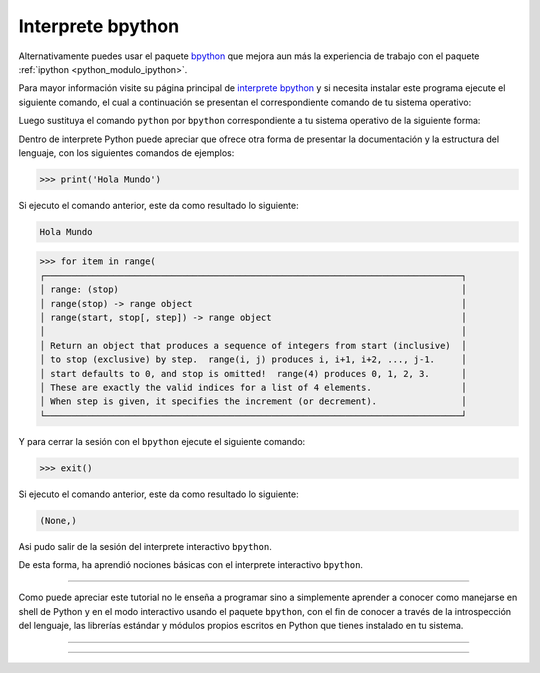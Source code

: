.. _python_modulo_bpython:

Interprete bpython
------------------

Alternativamente puedes usar el paquete `bpython`_ que mejora aun más la experiencia
de trabajo con el paquete :ref:`ipython <python_modulo_ipython>`.

Para mayor información visite su página principal de `interprete bpython`_ y si necesita
instalar este programa ejecute el siguiente comando, el cual a continuación se presentan
el correspondiente comando de tu sistema operativo:

.. tabs::

   .. group-tab:: Linux

      .. code-block:: console

          pip install bpython

   .. group-tab:: Windows

      .. code-block:: console

          pip install bpython


Luego sustituya el comando ``python`` por ``bpython`` correspondiente a tu sistema
operativo de la siguiente forma:


.. tabs::

   .. group-tab:: Linux

      .. code-block:: console

          bpython

   .. group-tab:: Windows

      .. code-block:: console

          bpython


Dentro de interprete Python puede apreciar que ofrece otra forma de presentar
la documentación y la estructura del lenguaje, con los siguientes comandos de ejemplos:

.. code-block:: console

    >>> print('Hola Mundo')

Si ejecuto el comando anterior, este da como resultado lo siguiente:

.. code-block:: console
    :class: no-copy

    Hola Mundo

.. code-block:: console
    :class: no-copy

    >>> for item in range(
    ┌───────────────────────────────────────────────────────────────────────────────┐
    │ range: (stop)                                                                 │
    │ range(stop) -> range object                                                   │
    │ range(start, stop[, step]) -> range object                                    │
    │                                                                               │
    │ Return an object that produces a sequence of integers from start (inclusive)  │
    │ to stop (exclusive) by step.  range(i, j) produces i, i+1, i+2, ..., j-1.     │
    │ start defaults to 0, and stop is omitted!  range(4) produces 0, 1, 2, 3.      │
    │ These are exactly the valid indices for a list of 4 elements.                 │
    │ When step is given, it specifies the increment (or decrement).                │
    └───────────────────────────────────────────────────────────────────────────────┘

Y para cerrar la sesión con el ``bpython`` ejecute el siguiente comando:

.. code-block:: pycon

    >>> exit()


Si ejecuto el comando anterior, este da como resultado lo siguiente:

.. code-block:: pycon
    :class: no-copy

    (None,)

Asi pudo salir de la sesión del interprete interactivo ``bpython``.

De esta forma, ha aprendió nociones básicas con el interprete interactivo ``bpython``.


----


Como puede apreciar este tutorial no le enseña a programar sino a simplemente
aprender a conocer como manejarse en shell de Python y en el modo interactivo
usando el paquete ``bpython``, con el fin de conocer a través de la introspección
del lenguaje, las librerías estándar y módulos propios escritos en Python que
tienes instalado en tu sistema.


----


.. seealso::

    Consulte la sección de :ref:`lecturas suplementarias <lecturas_extras_leccion2>`
    del entrenamiento para ampliar su conocimiento en esta temática.


----


.. raw:: html
   :file: ../_templates/partials/soporte_profesional.html


..
  .. disqus::

.. _`bpython`: https://pypi.org/project/bpython/
.. _`interprete bpython`: https://bpython-interpreter.org/
